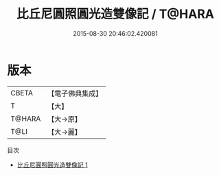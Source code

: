 #+TITLE: 比丘尼圓照圓光造雙像記 / T@HARA

#+DATE: 2015-08-30 20:46:02.420081
* 版本
 |     CBETA|【電子佛典集成】|
 |         T|【大】     |
 |    T@HARA|【大→原】   |
 |      T@LI|【大→麗】   |
目次
 - [[file:KR6k0184_001.txt][比丘尼圓照圓光造雙像記 1]]
